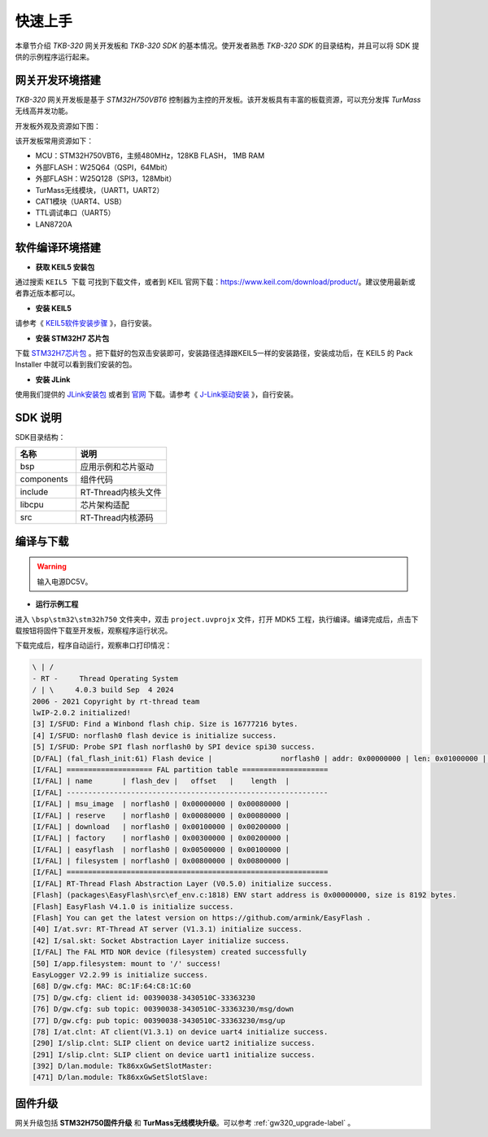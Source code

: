 快速上手
=========

本章节介绍 `TKB-320` 网关开发板和 `TKB-320 SDK` 的基本情况。使开发者熟悉 `TKB-320 SDK` 的目录结构，并且可以将 SDK 提供的示例程序运行起来。


网关开发环境搭建
*****************

`TKB-320` 网关开发板是基于 `STM32H750VBT6` 控制器为主控的开发板。该开发板具有丰富的板载资源，可以充分发挥 `TurMass` 无线高并发功能。

开发板外观及资源如下图：

.. image:: ../media/gateway/board.jpg
    :height: 500px


该开发板常用资源如下： 

- MCU：STM32H750VBT6，主频480MHz，128KB FLASH， 1MB RAM
- 外部FLASH：W25Q64（QSPI，64Mbit）
- 外部FLASH：W25Q128（SPI3，128Mbit）
- TurMass无线模块，（UART1，UART2）
- CAT1模块（UART4、USB）
- TTL调试串口（UART5）
- LAN8720A

软件编译环境搭建
*****************

- **获取 KEIL5 安装包**

通过搜索 ``KEIL5 下载`` 可找到下载文件，或者到 KEIL 官网下载：https://www.keil.com/download/product/。建议使用最新或者靠近版本都可以。

.. image:: ../media/gateway/keil5_url.png
    :height: 300px

- **安装 KEIL5**

请参考《 KEIL5软件安装步骤_ 》，自行安装。

.. _KEIL5软件安装步骤: https://blog.csdn.net/wwwqqq2014/article/details/115412594

- **安装 STM32H7 芯片包**

下载 STM32H7芯片包_ 。把下载好的包双击安装即可，安装路径选择跟KEIL5一样的安装路径，安装成功后，在 KEIL5 的 Pack Installer 中就可以看到我们安装的包。

.. _STM32H7芯片包: https://www.keil.arm.com/packs/stm32h7xx_dfp-keil/versions/

.. image:: ../media/gateway/STM32H750_Package.png
    :height: 400px

- **安装 JLink**

使用我们提供的 JLink安装包_ 或者到 官网_ 下载。请参考《 J-Link驱动安装_ 》，自行安装。

.. _JLink安装包: http://download.taolink-tech.com:11280/alpha/download/TKB-200%E7%8E%AF%E5%A2%83%E6%90%AD%E5%BB%BA%E8%BD%AF%E4%BB%B6%E5%AE%89%E8%A3%85%E5%8C%85.zip

.. _官网: https://www.segger.com/downloads/jlink/JLink_Windows_beta.exe

.. _J-Link驱动安装: https://blog.csdn.net/qq_41990294/article/details/123821868

SDK 说明
*****************

SDK目录结构：

.. csv-table:: 
    :header: "名称", "说明"
    :widths: 40 60

    "bsp", "应用示例和芯片驱动"
    "components", "组件代码"
    "include", "RT-Thread内核头文件"
    "libcpu", "芯片架构适配"
    "src", "RT-Thread内核源码"

编译与下载
*****************

.. image:: ../media/gateway/hardware_connect.jpg
    :height: 600px

.. warning:: 输入电源DC5V。

- **运行示例工程**

进入 ``\bsp\stm32\stm32h750`` 文件夹中，双击 ``project.uvprojx`` 文件，打开 MDK5 工程，执行编译。编译完成后，点击下载按钮将固件下载至开发板，观察程序运行状况。

.. image:: ../media/gateway/keil_down_code.png
    :height: 350px

下载完成后，程序自动运行，观察串口打印情况：

.. code-block:: 

    \ | /
    - RT -     Thread Operating System
    / | \     4.0.3 build Sep  4 2024
    2006 - 2021 Copyright by rt-thread team
    lwIP-2.0.2 initialized!
    [3] I/SFUD: Find a Winbond flash chip. Size is 16777216 bytes.
    [4] I/SFUD: norflash0 flash device is initialize success.
    [5] I/SFUD: Probe SPI flash norflash0 by SPI device spi30 success.
    [D/FAL] (fal_flash_init:61) Flash device |                norflash0 | addr: 0x00000000 | len: 0x01000000 | blk_size: 0x00001000 |initialized finish.
    [I/FAL] ==================== FAL partition table ====================
    [I/FAL] | name       | flash_dev |   offset   |    length  |
    [I/FAL] -------------------------------------------------------------
    [I/FAL] | msu_image  | norflash0 | 0x00000000 | 0x00080000 |
    [I/FAL] | reserve    | norflash0 | 0x00080000 | 0x00080000 |
    [I/FAL] | download   | norflash0 | 0x00100000 | 0x00200000 |
    [I/FAL] | factory    | norflash0 | 0x00300000 | 0x00200000 |
    [I/FAL] | easyflash  | norflash0 | 0x00500000 | 0x00100000 |
    [I/FAL] | filesystem | norflash0 | 0x00800000 | 0x00800000 |
    [I/FAL] =============================================================
    [I/FAL] RT-Thread Flash Abstraction Layer (V0.5.0) initialize success.
    [Flash] (packages\EasyFlash\src\ef_env.c:1818) ENV start address is 0x00000000, size is 8192 bytes.
    [Flash] EasyFlash V4.1.0 is initialize success.
    [Flash] You can get the latest version on https://github.com/armink/EasyFlash .
    [40] I/at.svr: RT-Thread AT server (V1.3.1) initialize success.
    [42] I/sal.skt: Socket Abstraction Layer initialize success.
    [I/FAL] The FAL MTD NOR device (filesystem) created successfully
    [50] I/app.filesystem: mount to '/' success!
    EasyLogger V2.2.99 is initialize success.
    [68] D/gw.cfg: MAC: 8C:1F:64:C8:1C:60
    [75] D/gw.cfg: client id: 00390038-3430510C-33363230
    [76] D/gw.cfg: sub topic: 00390038-3430510C-33363230/msg/down
    [77] D/gw.cfg: pub topic: 00390038-3430510C-33363230/msg/up
    [78] I/at.clnt: AT client(V1.3.1) on device uart4 initialize success.
    [290] I/slip.clnt: SLIP client on device uart2 initialize success.
    [291] I/slip.clnt: SLIP client on device uart1 initialize success.
    [392] D/lan.module: Tk86xxGwSetSlotMaster:
    [471] D/lan.module: Tk86xxGwSetSlotSlave:


固件升级
*****************

网关升级包括 **STM32H750固件升级** 和 **TurMass无线模块升级**。可以参考 :ref:`gw320_upgrade-label` 。
